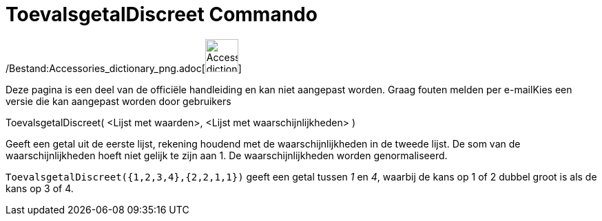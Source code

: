 = ToevalsgetalDiscreet Commando
:page-en: commands/RandomDiscrete_Command
ifdef::env-github[:imagesdir: /nl/modules/ROOT/assets/images]

/Bestand:Accessories_dictionary_png.adoc[image:48px-Accessories_dictionary.png[Accessories
dictionary.png,width=48,height=48]]

Deze pagina is een deel van de officiële handleiding en kan niet aangepast worden. Graag fouten melden per
e-mail[.mw-selflink .selflink]##Kies een versie die kan aangepast worden door gebruikers##

ToevalsgetalDiscreet( <Lijst met waarden>, <Lijst met waarschijnlijkheden> )

Geeft een getal uit de eerste lijst, rekening houdend met de waarschijnlijkheden in de tweede lijst. De som van de
waarschijnlijkheden hoeft niet gelijk te zijn aan 1. De waarschijnlijkheden worden genormaliseerd.

[EXAMPLE]
====

`++ToevalsgetalDiscreet({1,2,3,4},{2,2,1,1})++` geeft een getal tussen _1_ en _4_, waarbij de kans op 1 of 2 dubbel
groot is als de kans op 3 of 4.

====

